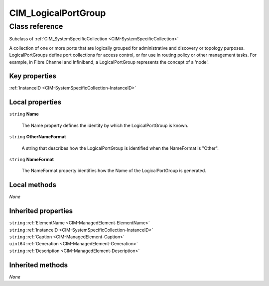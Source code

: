 .. _CIM-LogicalPortGroup:

CIM_LogicalPortGroup
--------------------

Class reference
===============
Subclass of :ref:`CIM_SystemSpecificCollection <CIM-SystemSpecificCollection>`

A collection of one or more ports that are logically grouped for administrative and discovery or topology purposes. LogicalPortGroups define port collections for access control, or for use in routing policy or other management tasks. For example, in Fibre Channel and Infiniband, a LogicalPortGroup represents the concept of a 'node'.


Key properties
^^^^^^^^^^^^^^

| :ref:`InstanceID <CIM-SystemSpecificCollection-InstanceID>`

Local properties
^^^^^^^^^^^^^^^^

.. _CIM-LogicalPortGroup-Name:

``string`` **Name**

    The Name property defines the identity by which the LogicalPortGroup is known.

    
.. _CIM-LogicalPortGroup-OtherNameFormat:

``string`` **OtherNameFormat**

    A string that describes how the LogicalPortGroup is identified when the NameFormat is "Other".

    
.. _CIM-LogicalPortGroup-NameFormat:

``string`` **NameFormat**

    The NameFormat property identifies how the Name of the LogicalPortGroup is generated.

    

Local methods
^^^^^^^^^^^^^

*None*

Inherited properties
^^^^^^^^^^^^^^^^^^^^

| ``string`` :ref:`ElementName <CIM-ManagedElement-ElementName>`
| ``string`` :ref:`InstanceID <CIM-SystemSpecificCollection-InstanceID>`
| ``string`` :ref:`Caption <CIM-ManagedElement-Caption>`
| ``uint64`` :ref:`Generation <CIM-ManagedElement-Generation>`
| ``string`` :ref:`Description <CIM-ManagedElement-Description>`

Inherited methods
^^^^^^^^^^^^^^^^^

*None*

